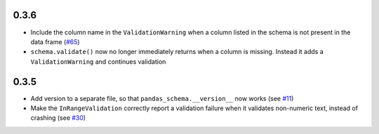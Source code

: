 0.3.6
~~~~~

* Include the column name in the ``ValidationWarning`` when a column listed in the schema is not present in the data frame (`#65 <https://github.com/multimeric/PandasSchema/issues/65>`_)
* ``schema.validate()`` now no longer immediately returns when a column is missing. Instead it adds a ``ValidationWarning`` and continues validation

0.3.5
~~~~~
- Add version to a separate file, so that ``pandas_schema.__version__`` now works (see `#11 <https://github.com/TMiguelT/PandasSchema/issues/11>`_)
- Make the ``InRangeValidation`` correctly report a validation failure when it validates non-numeric text, instead of crashing (see `#30 <https://github.com/TMiguelT/PandasSchema/pull/11>`_)

